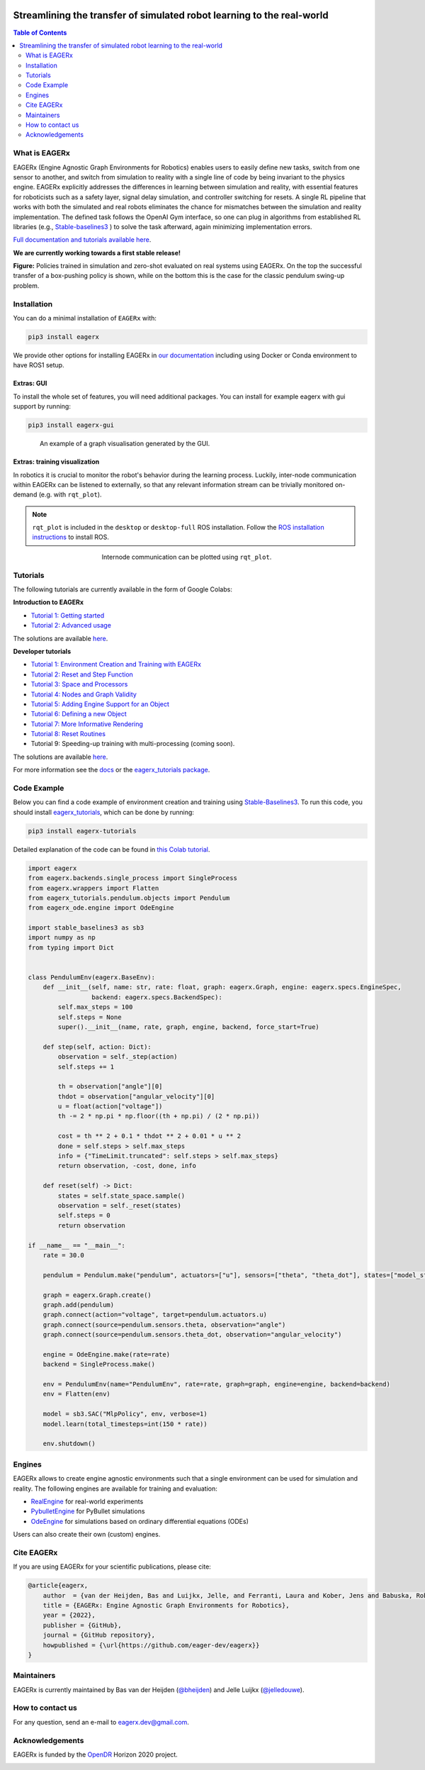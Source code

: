 .. image:: docs/_static/img/banner.png

#######################################################################
Streamlining the transfer of simulated robot learning to the real-world
#######################################################################

.. image:: https://img.shields.io/badge/License-Apache_2.0-blue.svg
   :target: https://opensource.org/licenses/Apache-2.0
   :alt: license

.. image:: https://img.shields.io/badge/code%20style-black-000000.svg
   :target: https://github.com/psf/black
   :alt: codestyle

.. image:: https://readthedocs.org/projects/eagerx/badge/?version=master
   :target: https://eagerx.readthedocs.io/en/master/?badge=master
   :alt: Documentation Status

.. image:: https://github.com/eager-dev/eagerx/actions/workflows/ci.yml/badge.svg?branch=master
   :target: https://github.com/eager-dev/eagerx/actions/workflows/ci.yml
   :alt: Continuous Integration

.. image:: https://api.codeclimate.com/v1/badges/3146dce3dd4c3537834c/maintainability
   :target: https://codeclimate.com/github/eager-dev/eagerx/maintainability
   :alt: Maintainability

.. image:: https://api.codeclimate.com/v1/badges/3146dce3dd4c3537834c/test_coverage
   :target: https://codeclimate.com/github/eager-dev/eagerx/test_coverage
   :alt: Test Coverage

.. contents:: Table of Contents
    :depth: 2


What is EAGERx
==============
EAGERx (Engine Agnostic Graph Environments for Robotics) enables users to easily define new tasks, switch from one sensor to another,
and switch from simulation to reality with a single line of code by being invariant to the physics engine.
EAGERx explicitly addresses the differences in learning between simulation and reality,
with essential features for roboticists such as a safety layer, signal delay simulation, and controller switching for resets.
A single RL pipeline that works with both the simulated and real robots eliminates the chance for mismatches between the simulation and reality implementation.
The defined task follows the OpenAI Gym interface, so one can plug in algorithms from established RL libraries
(e.g., `Stable-baselines3 <https://github.com/DLR-RM/stable-baselines3>`_ ) to solve the task afterward, again minimizing implementation errors.

`Full documentation and tutorials available here <https://eagerx.readthedocs.io/en/master/>`_.

**We are currently working towards a first stable release!**

|box_sim| |box_real|


|pendulum_sim| |pendulum_real|


**Figure:** Policies trained in simulation and zero-shot evaluated on real systems using EAGERx.
On the top the successful transfer of a box-pushing policy is shown, while on the bottom this is the case for the classic pendulum swing-up problem.

..
    TODO: ADD code example with gifs?
    Example
    =================

Installation
============

You can do a minimal installation of ``EAGERx`` with:

.. code:: shell

    pip3 install eagerx

We provide other options for installing EAGERx in `our documentation <https://eagerx.readthedocs.io/en/master/>`_ including
using Docker or Conda environment to have ROS1 setup.

Extras: GUI
-----------

To install the whole set of features, you will need additional packages.
You can install for example eagerx with gui support by running:

.. code:: shell

    pip3 install eagerx-gui

.. figure:: docs/_static/img/gui.svg
    :align: center
    :figwidth: 85%
    :width: 80%
    :alt: alternate text
    :figclass: align-center

    An example of a graph visualisation generated by the GUI.

Extras: training visualization
------------------------------

In robotics it is crucial to monitor the robot's behavior during the learning process.
Luckily, inter-node communication within EAGERx can be listened to externally, so that any relevant information stream can be trivially monitored on-demand (e.g. with ``rqt_plot``).

.. note::
    ``rqt_plot`` is included in the ``desktop`` or ``desktop-full`` ROS installation. Follow the `ROS installation instructions <https://eagerx.readthedocs.io/en/latest/>`_ to install ROS.

.. figure:: docs/_static/gif/rqt_plot.GIF
    :align: center
    :figwidth: 50%
    :width: 50%
    :alt: alternate text
    :figclass: align-center

    Internode communication can be plotted using ``rqt_plot``.

Tutorials
=========
The following tutorials are currently available in the form of Google Colabs:

**Introduction to EAGERx**

- `Tutorial 1: Getting started <https://colab.research.google.com/github/eager-dev/eagerx_tutorials/blob/master/tutorials/icra/getting_started.ipynb>`_
- `Tutorial 2: Advanced usage <https://colab.research.google.com/github/eager-dev/eagerx_tutorials/blob/master/tutorials/icra/advanced_usage.ipynb>`_

The solutions are available `here <https://github.com/eager-dev/eagerx_tutorials/tree/master/tutorials/icra/solutions/>`_.

**Developer tutorials**

- `Tutorial 1: Environment Creation and Training with EAGERx <https://colab.research.google.com/github/eager-dev/eagerx_tutorials/blob/master/tutorials/pendulum/1_environment_creation.ipynb>`_
- `Tutorial 2: Reset and Step Function <https://colab.research.google.com/github/eager-dev/eagerx_tutorials/blob/master/tutorials/pendulum/2_reset_and_step.ipynb>`_
- `Tutorial 3: Space and Processors <https://colab.research.google.com/github/eager-dev/eagerx_tutorials/blob/master/tutorials/pendulum/3_space_and_processors.ipynb>`_
- `Tutorial 4: Nodes and Graph Validity <https://colab.research.google.com/github/eager-dev/eagerx_tutorials/blob/master/tutorials/pendulum/4_nodes.ipynb>`_
- `Tutorial 5: Adding Engine Support for an Object <https://colab.research.google.com/github/eager-dev/eagerx_tutorials/blob/master/tutorials/pendulum/5_engine_implementation.ipynb>`_
- `Tutorial 6: Defining a new Object <https://colab.research.google.com/github/eager-dev/eagerx_tutorials/blob/master/tutorials/pendulum/6_objects.ipynb>`_
- `Tutorial 7: More Informative Rendering <https://colab.research.google.com/github/eager-dev/eagerx_tutorials/blob/master/tutorials/pendulum/7_rendering.ipynb>`_
- `Tutorial 8: Reset Routines <https://colab.research.google.com/github/eager-dev/eagerx_tutorials/blob/master/tutorials/pendulum/8_reset_routine.ipynb>`_
- Tutorial 9: Speeding-up training with multi-processing (coming soon).

The solutions are available `here <https://github.com/eager-dev/eagerx_tutorials/tree/master/tutorials/pendulum/solutions/>`_.

For more information see the `docs <https://eagerx.readthedocs.io/en/master/guide/tutorials/colabs.html>`_ or the `eagerx_tutorials package <https://github.com/eager-dev/eagerx_tutorials>`_.

..
    Dependencies
    ============
    Below you find instructions for installing dependencies required for EAGERx.

    ROS
    ---

    See the `ROS Installation Options <https://eagerx.readthedocs.io/en/latest/>`_, or do the following.
    By replacing ``<DISTRO>`` with the supported ROS distributions (``noetic``, ``melodic``),
    and ``<PACKAGE>`` with the installation type (``ros-base``, ``desktop``, ``desktop-full``),
    a minimal ros installation can be installed with:

    .. code:: shell

        sudo sh -c 'echo "deb http://packages.ros.org/ros/ubuntu $(lsb_release -sc) main" > /etc/apt/sources.list.d/ros-latest.list'
        sudo apt install curl # if you haven't already installed curl
        curl -s https://raw.githubusercontent.com/ros/rosdistro/master/ros.asc | sudo apt-key add -
        sudo apt update
        sudo apt install ros-<DISTRO>-<PACKAGE>
        sudo apt-get install ros-<DISTRO>-cv-bridge

    Make sure to source ``/opt/ros/<DISTRO>/setup.bash`` in the environment where you intend to ``eagerx`` in.
    It can be convenient to automatically source this script every time a new shell is launched.
    These commands will do that for you if you:

    .. code:: shell

          echo "source /opt/ros/<DISTRO>/setup.bash" >> ~/.bashrc
          source ~/.bashrc

    In case you make use of a virtual environment, move to the directory containing the ``.venv`` and
    add ``source /opt/ros/<DISTRO>/setup.bash`` to the activation script before activating the environment with
    this line:

    .. code:: shell

          echo "source /opt/ros/<DISTRO>/setup.bash" >> .venv/bin/activate

Code Example
============

Below you can find a code example of environment creation and training using `Stable-Baselines3 <https://stable-baselines3.readthedocs.io/en/master/>`_.
To run this code, you should install `eagerx_tutorials <https://github.com/eager-dev/eagerx_tutorials>`_, which can be done by running:

.. code:: shell

    pip3 install eagerx-tutorials

Detailed explanation of the code can be found in `this Colab tutorial <https://colab.research.google.com/github/eager-dev/eagerx_tutorials/blob/master/tutorials/pendulum/1_environment_creation.ipynb>`_.

.. code-block:: python

    import eagerx
    from eagerx.backends.single_process import SingleProcess
    from eagerx.wrappers import Flatten
    from eagerx_tutorials.pendulum.objects import Pendulum
    from eagerx_ode.engine import OdeEngine

    import stable_baselines3 as sb3
    import numpy as np
    from typing import Dict


    class PendulumEnv(eagerx.BaseEnv):
        def __init__(self, name: str, rate: float, graph: eagerx.Graph, engine: eagerx.specs.EngineSpec,
                     backend: eagerx.specs.BackendSpec):
            self.max_steps = 100
            self.steps = None
            super().__init__(name, rate, graph, engine, backend, force_start=True)

        def step(self, action: Dict):
            observation = self._step(action)
            self.steps += 1

            th = observation["angle"][0]
            thdot = observation["angular_velocity"][0]
            u = float(action["voltage"])
            th -= 2 * np.pi * np.floor((th + np.pi) / (2 * np.pi))

            cost = th ** 2 + 0.1 * thdot ** 2 + 0.01 * u ** 2
            done = self.steps > self.max_steps
            info = {"TimeLimit.truncated": self.steps > self.max_steps}
            return observation, -cost, done, info

        def reset(self) -> Dict:
            states = self.state_space.sample()
            observation = self._reset(states)
            self.steps = 0
            return observation

    if __name__ == "__main__":
        rate = 30.0

        pendulum = Pendulum.make("pendulum", actuators=["u"], sensors=["theta", "theta_dot"], states=["model_state"])

        graph = eagerx.Graph.create()
        graph.add(pendulum)
        graph.connect(action="voltage", target=pendulum.actuators.u)
        graph.connect(source=pendulum.sensors.theta, observation="angle")
        graph.connect(source=pendulum.sensors.theta_dot, observation="angular_velocity")

        engine = OdeEngine.make(rate=rate)
        backend = SingleProcess.make()

        env = PendulumEnv(name="PendulumEnv", rate=rate, graph=graph, engine=engine, backend=backend)
        env = Flatten(env)

        model = sb3.SAC("MlpPolicy", env, verbose=1)
        model.learn(total_timesteps=int(150 * rate))

        env.shutdown()

Engines
=======

EAGERx allows to create engine agnostic environments such that a single environment can be used for simulation and reality.
The following engines are available for training and evaluation:

- `RealEngine <https://github.com/eager-dev/eagerx_reality>`_ for real-world experiments
- `PybulletEngine <https://github.com/eager-dev/eagerx_pybullet>`_ for PyBullet simulations
- `OdeEngine <https://github.com/eager-dev/eagerx_ode>`_ for simulations based on ordinary differential equations (ODEs)

Users can also create their own (custom) engines.


Cite EAGERx
===========

If you are using EAGERx for your scientific publications, please cite:

.. code:: bibtex

    @article{eagerx,
        author  = {van der Heijden, Bas and Luijkx, Jelle, and Ferranti, Laura and Kober, Jens and Babuska, Robert},
        title = {EAGERx: Engine Agnostic Graph Environments for Robotics},
        year = {2022},
        publisher = {GitHub},
        journal = {GitHub repository},
        howpublished = {\url{https://github.com/eager-dev/eagerx}}
    }

Maintainers
===========

EAGERx is currently maintained by Bas van der Heijden (`@bheijden <https://github.com/bheijden>`_) and Jelle Luijkx (`@jelledouwe <https://github.com/jelledouwe>`_).

How to contact us
=================

..
  Follow us on Twitter `@EagerxD <https://twitter.com/EagerxD>`_!

For any question, send an e-mail to eagerx.dev@gmail.com.

Acknowledgements
================

EAGERx is funded by the `OpenDR <https://opendr.eu/>`_ Horizon 2020 project.

|delft_logo| |opendr_logo|

.. |box_sim| image:: docs/_static/gif/box_pushing_pybullet.gif
   :width: 20%

.. |box_real| image:: docs/_static/gif/box_pushing_real.gif
   :width: 20%

.. |pendulum_sim| image:: docs/_static/gif/pendulum_sim.gif
   :width: 20%

.. |pendulum_real| image:: docs/_static/gif/pendulum_real.gif
   :width: 20%

.. |all| image:: docs/_static/gif/all.gif
   :width: 40%

.. |delft_logo| image:: docs/_static/img/tu_delft.png
   :width: 20%

.. |opendr_logo| image:: docs/_static/img/opendr_logo.png
   :width: 20%
